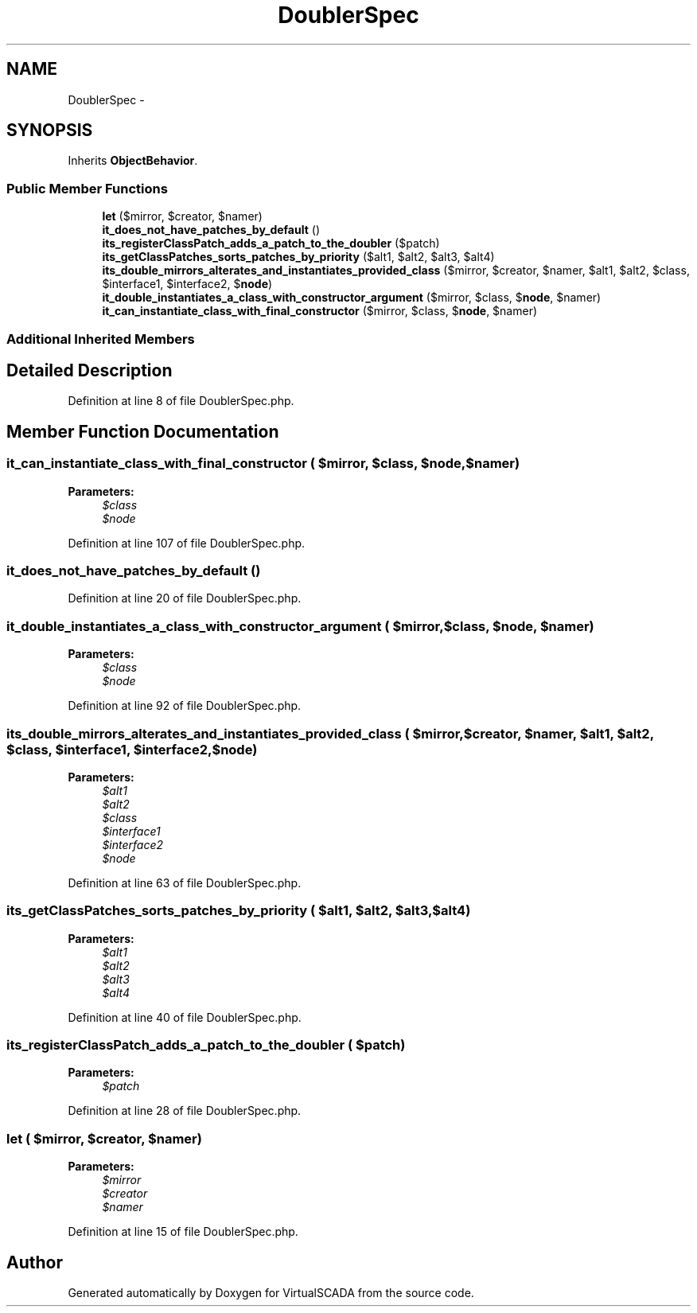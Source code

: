 .TH "DoublerSpec" 3 "Tue Apr 14 2015" "Version 1.0" "VirtualSCADA" \" -*- nroff -*-
.ad l
.nh
.SH NAME
DoublerSpec \- 
.SH SYNOPSIS
.br
.PP
.PP
Inherits \fBObjectBehavior\fP\&.
.SS "Public Member Functions"

.in +1c
.ti -1c
.RI "\fBlet\fP ($mirror, $creator, $namer)"
.br
.ti -1c
.RI "\fBit_does_not_have_patches_by_default\fP ()"
.br
.ti -1c
.RI "\fBits_registerClassPatch_adds_a_patch_to_the_doubler\fP ($patch)"
.br
.ti -1c
.RI "\fBits_getClassPatches_sorts_patches_by_priority\fP ($alt1, $alt2, $alt3, $alt4)"
.br
.ti -1c
.RI "\fBits_double_mirrors_alterates_and_instantiates_provided_class\fP ($mirror, $creator, $namer, $alt1, $alt2, $class, $interface1, $interface2, $\fBnode\fP)"
.br
.ti -1c
.RI "\fBit_double_instantiates_a_class_with_constructor_argument\fP ($mirror, $class, $\fBnode\fP, $namer)"
.br
.ti -1c
.RI "\fBit_can_instantiate_class_with_final_constructor\fP ($mirror, $class, $\fBnode\fP, $namer)"
.br
.in -1c
.SS "Additional Inherited Members"
.SH "Detailed Description"
.PP 
Definition at line 8 of file DoublerSpec\&.php\&.
.SH "Member Function Documentation"
.PP 
.SS "it_can_instantiate_class_with_final_constructor ( $mirror,  $class,  $node,  $namer)"

.PP
\fBParameters:\fP
.RS 4
\fI$class\fP 
.br
\fI$node\fP 
.RE
.PP

.PP
Definition at line 107 of file DoublerSpec\&.php\&.
.SS "it_does_not_have_patches_by_default ()"

.PP
Definition at line 20 of file DoublerSpec\&.php\&.
.SS "it_double_instantiates_a_class_with_constructor_argument ( $mirror,  $class,  $node,  $namer)"

.PP
\fBParameters:\fP
.RS 4
\fI$class\fP 
.br
\fI$node\fP 
.RE
.PP

.PP
Definition at line 92 of file DoublerSpec\&.php\&.
.SS "its_double_mirrors_alterates_and_instantiates_provided_class ( $mirror,  $creator,  $namer,  $alt1,  $alt2,  $class,  $interface1,  $interface2,  $node)"

.PP
\fBParameters:\fP
.RS 4
\fI$alt1\fP 
.br
\fI$alt2\fP 
.br
\fI$class\fP 
.br
\fI$interface1\fP 
.br
\fI$interface2\fP 
.br
\fI$node\fP 
.RE
.PP

.PP
Definition at line 63 of file DoublerSpec\&.php\&.
.SS "its_getClassPatches_sorts_patches_by_priority ( $alt1,  $alt2,  $alt3,  $alt4)"

.PP
\fBParameters:\fP
.RS 4
\fI$alt1\fP 
.br
\fI$alt2\fP 
.br
\fI$alt3\fP 
.br
\fI$alt4\fP 
.RE
.PP

.PP
Definition at line 40 of file DoublerSpec\&.php\&.
.SS "its_registerClassPatch_adds_a_patch_to_the_doubler ( $patch)"

.PP
\fBParameters:\fP
.RS 4
\fI$patch\fP 
.RE
.PP

.PP
Definition at line 28 of file DoublerSpec\&.php\&.
.SS "let ( $mirror,  $creator,  $namer)"

.PP
\fBParameters:\fP
.RS 4
\fI$mirror\fP 
.br
\fI$creator\fP 
.br
\fI$namer\fP 
.RE
.PP

.PP
Definition at line 15 of file DoublerSpec\&.php\&.

.SH "Author"
.PP 
Generated automatically by Doxygen for VirtualSCADA from the source code\&.

